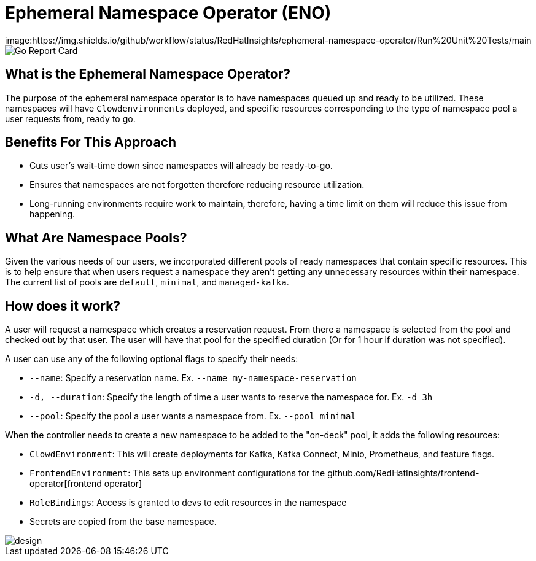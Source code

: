 = Ephemeral Namespace Operator (ENO)

image:https://img.shields.io/github/workflow/status/RedHatInsights/ephemeral-namespace-operator/Run%20Unit%20Tests/main
image:https://goreportcard.com/badge/github.com/RedHatInsights/ephemeral-namespace-operator[Go Report Card]

== What is the Ephemeral Namespace Operator?
The purpose of the ephemeral namespace operator is to have namespaces queued up and ready to be utilized. These namespaces  
will have `Clowdenvironments` deployed, and specific resources corresponding to the type of namespace pool a user requests from, ready to go.  

== Benefits For This Approach
- Cuts user's wait-time down since namespaces will already be ready-to-go.
- Ensures that namespaces are not forgotten therefore reducing resource utilization.
- Long-running environments require work to maintain, therefore, having a time limit on them will reduce this issue from happening.

== What Are Namespace Pools?
Given the various needs of our users, we incorporated different pools of ready namespaces that contain specific resources.  
This is to help ensure that when users request a namespace they aren't getting any unnecessary resources within their namespace.  
The current list of pools are `default`, `minimal`, and `managed-kafka`.

== How does it work?
A user will request a namespace which creates a reservation request. From there a namespace is selected from the pool and checked out by that user.  
The user will have that pool for the specified duration (Or for 1 hour if duration was not specified).

A user can use any of the following optional flags to specify their needs:

- `--name`: Specify a reservation name. Ex. `--name my-namespace-reservation`
- `-d, --duration`: Specify the length of time a user wants to reserve the namespace for. Ex. `-d 3h`
- `--pool`: Specify the pool a user wants a namespace from. Ex. `--pool minimal`

When the controller needs to create a new namespace to be added to the "on-deck" pool, it adds the following resources:

- `ClowdEnvironment`:  This will create deployments for Kafka, Kafka Connect, Minio, Prometheus, and feature flags.  
- `FrontendEnvironment`: This sets up environment configurations for the github.com/RedHatInsights/frontend-operator[frontend operator]  
- `RoleBindings`: Access is granted to devs to edit resources in the namespace  
- Secrets are copied from the base namespace.  

image::operator_diagram.png[design]
